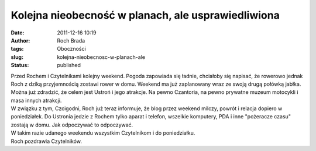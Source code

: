Kolejna nieobecność w planach, ale usprawiedliwiona
###################################################
:date: 2011-12-16 10:19
:author: Roch Brada
:tags: Oboczności
:slug: kolejna-nieobecnosc-w-planach-ale
:status: published

| Przed Rochem i Czytelnikami kolejny weekend. Pogoda zapowiada się ładnie, chciałoby się napisać, że rowerowo jednak Roch z dziką przyjemnością zostawi rower w domu. Weekend ma już zaplanowany wraz ze swoją drugą połówką jabłka. Można już zdradzić, że celem jest Ustroń i jego atrakcje. Na pewno Czantoria, na pewno prywatne muzeum motocykli i masa innych atrakcji.
| W związku z tym, Czcigodni, Roch już teraz informuje, że blog przez weekend milczy, powrót i relacja dopiero w poniedziałek. Do Ustronia jedzie z Rochem tylko aparat i telefon, wszelkie komputery, PDA i inne "pożeracze czasu" zostają w domu. Jak odpoczywać to odpoczywać.
| W takim razie udanego weekendu wszystkim Czytelnikom i do poniedziałku.
| Roch pozdrawia Czytelników.
